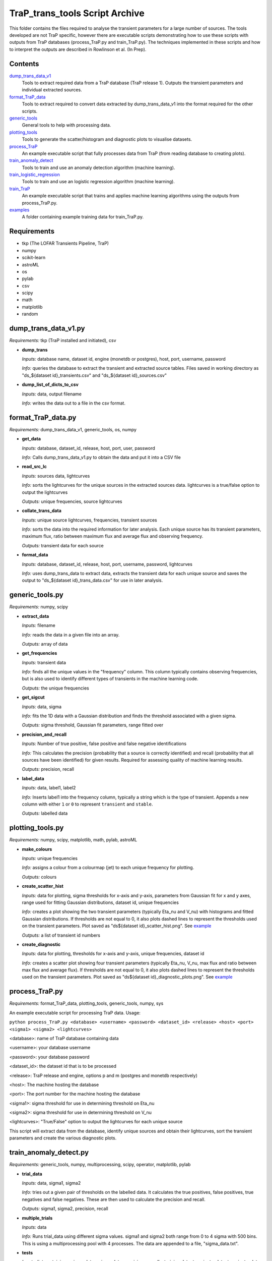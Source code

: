 TraP_trans_tools Script Archive
========================

This folder contains the files required to analyse the transient parameters for a large number of sources. The tools developed are not TraP specific, however there are executable scripts demonstrating how to use these scripts with outputs from TraP databases (process_TraP.py and train_TraP.py). The techniques implemented in these scripts and how to interpret the outputs are described in Rowlinson et al. (In Prep).

Contents
--------

`dump_trans_data_v1 <https://github.com/transientskp/scripts/tree/master/TraP_trans_tools/dump_trans_data_v1.py>`_
    Tools to extract required data from a TraP database (TraP release 1). Outputs the transient parameters and individual extracted sources.

`format_TraP_data <https://github.com/transientskp/scripts/tree/master/TraP_trans_tools/format_TraP_data.py>`_
    Tools to extract required to convert data extracted by dump_trans_data_v1 into the format required for the other scripts.

`generic_tools <https://github.com/transientskp/scripts/tree/master/TraP_trans_tools/generic_tools.py>`_
    General tools to help with processing data.

`plotting_tools <https://github.com/transientskp/scripts/tree/master/TraP_trans_tools/plotting_tools.py>`_
    Tools to generate the scatter/histogram and diagnostic plots to visualise datasets.

`process_TraP <https://github.com/transientskp/scripts/tree/master/TraP_trans_tools/process_TraP.py>`_
    An example executable script that fully processes data from TraP (from reading database to creating plots).

`train_anomaly_detect <https://github.com/transientskp/scripts/tree/master/TraP_trans_tools/train_anomaly_detect.py>`_
    Tools to train and use an anomaly detection algorithm (machine learning).

`train_logistic_regression <https://github.com/transientskp/scripts/tree/master/TraP_trans_tools/train_logistic_regression.py>`_
    Tools to train and use an logistic regression algorithm (machine learning).

`train_TraP <https://github.com/transientskp/scripts/tree/master/TraP_trans_tools/train_TraP.py>`_
    An example executable script that trains and applies machine learning algorithms using the outputs from process_TraP.py.

`examples <https://github.com/transientskp/scripts/tree/master/TraP_trans_tools/examples>`_
    A folder containing example training data for train_TraP.py.

Requirements
------------

- tkp (The LOFAR Transients Pipeline, TraP)
- numpy
- scikit-learn
- astroML
- os
- pylab
- csv
- scipy
- math
- matplotlib
- random

dump_trans_data_v1.py
---------------------
*Requirements:* tkp (TraP installed and initiated), csv

- **dump_trans**

  *Inputs:* database name, dataset id, engine (monetdb or postgres),  host, port, username, password

  *Info:* queries the database to extract the transient and extracted source tables. Files saved in working directory as "ds_${dataset id}_transients.csv" and "ds_${dataset id}_sources.csv"

- **dump_list_of_dicts_to_csv**

  *Inputs:* data, output filename

  *Info:* writes the data out to a file in the csv format.

format_TraP_data.py
--------------------
*Requirements:* dump_trans_data_v1, generic_tools, os, numpy

- **get_data**

  *Inputs:* database, dataset_id, release, host, port, user, password

  *Info:* Calls dump_trans_data_v1.py to obtain the data and put it into a CSV file

- **read_src_lc**

  *Inputs:* sources data, lightcurves

  *Info:* sorts the lightcurves for the unique sources in the extracted sources data. lightcurves is a true/false option to output the lightcurves

  *Outputs:* unique frequencies, source lightcurves

- **collate_trans_data**

  *Inputs:* unique source lightcurves, frequencies, transient sources

  *Info:* sorts the data into the required information for later analysis. Each unique source has its transient parameters, maximum flux, ratio between maximum flux and average flux and observing frequency.

  *Outputs:* transient data for each source

- **format_data**

  *Inputs:* database, dataset_id, release, host, port, username, password, lightcurves

  *Info:* uses dump_trans_data to extract data, extracts the transient data for each unique source and saves the output to "ds_${dataset id}_trans_data.csv" for use in later analysis.


generic_tools.py
----------------
*Requirements:* numpy, scipy

- **extract_data**

  *Inputs:* filename

  *Info:* reads the data in a given file into an array.

  *Outputs:* array of data

- **get_frequencies**

  *Inputs:* transient data

  *Info:* finds all the unique values in the "frequency" column. This column typically contains observing frequencies, but is also used to identify different types of transients in the machine learning code.

  *Outputs:* the unique frequencies

- **get_sigcut**

  *Inputs:* data, sigma

  *Info:* fits the 1D data with a Gaussian distribution and finds the threshold associated with a given sigma.

  *Outputs:* sigma threshold, Gaussian fit parameters, range fitted over

- **precision_and_recall**

  *Inputs:* Number of true positive, false positive and false negative identifications

  *Info:* This calculates the precision (probability that a source is correctly identified) and recall (probability that all sources have been identified) for given results. Required for assessing quality of machine learning results.

  *Outputs:* precision, recall

- **label_data**

  *Inputs:* data, label1, label2

  *Info:* Inserts label1 into the frequency column, typically a string which is the type of transient. Appends a new column with either ``1`` or ``0`` to represent ``transient`` and ``stable``.

  *Outputs:* labelled data


plotting_tools.py
-----------------
*Requirements:* numpy, scipy, matplotlib, math, pylab, astroML

- **make_colours**

  *Inputs:* unique frequencies

  *Info:* assigns a colour from a colourmap (jet) to each unique frequency for plotting.

  *Outputs:* colours

- **create_scatter_hist**

  *Inputs:* data for plotting, sigma thresholds for x-axis and y-axis, parameters from Gaussian fit for x and y axes, range used for fitting Gaussian distributions, dataset id, unique frequencies

  *Info:* creates a plot showing the two transient parameters  (typically Eta_nu and V_nu) with histograms and fitted Gaussian distributions. If thresholds are not equal to 0, it also plots dashed lines to represent the thresholds used on the transient parameters. Plot saved as "ds${dataset id}_scatter_hist.png". See `example <https://github.com/transientskp/scripts/tree/master/TraP_trans_tools/examples/rsm_scatter_hist.png>`_

  *Outputs:* a list of transient id numbers

- **create_diagnostic**

  *Inputs:* data for plotting, thresholds for x-axis and y-axis, unique frequencies, dataset id

  *Info:*  creates a scatter plot showing four transient parameters (typically Eta_nu, V_nu, max flux and ratio between max flux and average flux). If thresholds are not equal to 0, it also plots dashed lines to represent the thresholds used on the transient parameters. Plot saved as "ds${dataset id}_diagnostic_plots.png". See `example <https://github.com/transientskp/scripts/tree/master/TraP_trans_tools/examples/rsm_diagnostic_plots.png>`_


process_TraP.py
---------------
*Requirements:* format_TraP_data, plotting_tools, generic_tools, numpy, sys

An example executable script for processing TraP data. Usage:

``python process_TraP.py <database> <username> <password> <dataset_id> <release> <host> <port> <sigma1> <sigma2> <lightcurves>``

<database>: name of TraP database containing data

<username>: your database username

<password>: your database password

<dataset_id>: the dataset id that is to be processed

<release>: TraP release and engine, options p and m (postgres and monetdb respectively)

<host>: The machine hosting the database

<port>: The port number for the machine hosting the database

<sigma1>: sigma threshold for use in determining threshold on Eta_nu

<sigma2>: sigma threshold for use in determining threshold on V_nu

<lightcurves>: "True/False" option to output the lightcurves for each unique source

This script will extract data from the database, identify unique sources and obtain their lightcurves, sort the transient parameters and create the various diagnostic plots.

train_anomaly_detect.py
-----------------------
*Requirements:* generic_tools, numpy, multiprocessing, scipy, operator, matplotlib, pylab

- **trial_data**

  *Inputs:* data, sigma1, sigma2

  *Info:* tries out a given pair of thresholds on the labelled data. It calculates the true positives, false positives, true negatives and false negatives. These are then used to calculate the precision and recall.

  *Outputs:* sigma1, sigma2, precision, recall

- **multiple_trials**

  *Inputs:* data

  *Info:* Runs trial_data using different sigma values. sigma1 and  sigma2 both range from 0 to 4 sigma with 500 bins. This is using a multiprocessing pool with 4 processes. The data are appended to a file, "sigma_data.txt".

- **tests**

  *Inputs:* list containing x sigma data,y sigma data, precisions, recalls, training data, transient x data, transient y data, stable x data, stable y data, required precision, required recall

  *Info:* Using the gridded precision and recall values for different
  combinations of sigma, find the best match to the input required
  precision and recall. Then use observed training data to measure the obtained
  precision and recall values. These should be roughly equal.

  *Outputs:* list containing: required precision, required recall, obtained precision, obtained recall

- **check_method_works**

  *Inputs:*  list containing x sigma data,y sigma data, precisions, recalls, training data, above threshold sigma

  *Info:* Runs the test function multiple times for a wide range of input precisions and recalls. Plots a figure to show the performance.

- **find_best_sigmas**

  *Inputs:* required precision, required recall, sigma data

  *Info:* Creates a 2000x2000 grid using the data in "sigma_data.txt" with a cubic interpolation between the trialed data points. The parameter space that gives the required precision and recall is identified, then use an F-score to identify the optimal balance of precision and recall in this parameter space. A plot illustrating the precision and recall parameter space is output and here is an `example <https://github.com/transientskp/scripts/tree/master/TraP_trans_tools/examples/sim_precisions_and_recalls.png>`_ 

  *Outputs:* best sigma threshold for Eta_nu, best sigma threshold for V_nu


train_logistic_regression.py
----------------------------
*Requirements:* generic_tools, numpy, scipy, random, matplotlib, pylab

- **shuffle_datasets**

  *Inputs:* data

  *Info:* Ensures that your data is randomised so that the training, validation and testing datasets do not contain too many of one kind of source.

  *Outputs:* shuffled data

- **create_datasets**

  *Inputs:* data, number of training datapoints, number of validation datapoints

  *Info:* splits the data array into 3, with the required number of datapoints. The number of testing datapoints constitutes the remaining data.

  *Outputs:* training, validation and testing datasets

- **create_X_y_arrays**

  *Inputs:* data

  *Info:* Splits the data into the parameters and labels (as required for the machine learning algorithm).

  *Outputs:* parameters and labels

- **sigmoid**

  *Inputs:* value

  *Info:* calculates the sigmoid of a given value (1/(1+e^(-z)))

  *Outputs:* sigmoid(value)

- **reg_cost_func**

  *Inputs:* theta, X, y, lda

  *Info:* Calculates the regularised cost function for a given model (theta) and dataset. The lda (lambda) parameter regularises it, i.e. controls the weighting given to multiple parameters.

  *Outputs:* cost of the model

- **quadratic_features**

  *Inputs:* data

  *Info:* can double the number of parameters in the model by squaring them. i.e. [x1, x2] becomes [x1, x2, x1^2, x2^2].

  *Outputs:* quadratic data

- **learning_curve**

  *Inputs:* Xtrain, ytrain, Xvalid, yvalid, lda, options for scipy.optimise

  *Info:* finds the optimal model for a given training set and calculates the training and validation errors for that model. The training set starts with 1 datapoint and is incremented by 1 until the full training set is used. This test can check that the model is converging.

  *Outputs:* training and validation errors, theta

- **check_error**

  *Inputs:* X, y, theta

  *Info:* measures the classification error for a given dataset and model.

  *Outputs:* error

- **validation_curve**

  *Inputs:* Xtrain, ytrain, Xvalid, yvalid, options for scipy.optimise

  *Info:* Uses a range of lambda values (1e-5 to 1e5) input into the training algorithm to check that the data is not being overfitted by the model and can be used to chose the optimal lambda value.

  *Outputs:* training and validation errors, lambda values, optimal lambda

- **plotLC**

  *Inputs:* error_train, error_val, fname, xlog (True/False), ylog (True/False), xlabel

  *Info:* A plotting algorthm used to create figures showing the
  training and validation errors. Here are example `learning
  <https://github.com/transientskp/scripts/tree/master/TraP_trans_tools/examples/LR_learning_curve.png>`_
  ,  `repeat
  <https://github.com/transientskp/scripts/tree/master/TraP_trans_tools/examples/LR_repeat_curve.png>`_
   and  `validation
   <https://github.com/transientskp/scripts/tree/master/TraP_trans_tools/examples/LR_validation_curve.png>`_  curves

- **classify_data**

  *Inputs:* X, y, theta

  *Info:* Classifies a given dataset and then compares to the predictions to identify the true positives, false postives, true negatives and false negatives

  *Outputs:* tp, fp, fn, tn, classified data

- **predict**

  *Inputs:* X, theta

  *Info:* Predicts the classification of new, unknown data.

  *Outputs:* predicted classifications


train_sigma_margin.py
-------------
*Requirements:* numpy, matplotlib, pylab, generic_tools

- **sort_data**

  *Inputs:* The dataset to be used

  *Info:* find the best and worst expected detection significances for each of the sources and extract the detection threshold

  *Outputs:* The best and worst thresholds and the detection threshold

- **find_sigma_margin**

  *Inputs:* best significance observed data, worst significance observed data, best significances simulated data, worst significances simulated data, detection threshold

  *Info:* Find the precision, recall and F-score for a range of different margins applied to the best and worst significances

  *Outputs:* best plot data, worst plot data

- **plot_hist**

  *Inputs:* Observed data, simulated data, detection threshold, label for figure name

  *Info:* Creates histograms of the input data

- **plot_diagnostic**

  *Inputs:* best plot data, worst plot data

  *Info:* Create a diagnostic plot illustrating the precision, recall and F-score as a function of the sigma margin. Identify the optimal margins.

  *Outputs:* Optimal best sigma margin, Optimal worst sigma margin


train_TraP.py
-------------
*Requirements:* train_anomaly_detect, train_logistic_regression, plotting_tools, generic_tools, glob, sys, numpy

An example executable script for processing TraP data. Usage:

``python train_TraP.py <precision threshold> <recall threshold> <lda>
<anomaly> <logistic> <trans> <tests>``

<precision threshold>: required precision of transient identification (1 - False Detection Rate). A probability in the range 0-1 

<recall threshold>: required recall, i.e. the probability that all transients are found (0-1)

<lda>: the lambda value to be used in the logistic regression algorithm

<anomaly>: train anomaly detection algorithm? T/F (if F give 0 for both the precision and recall thresholds)

<logistic>: train logistic regression algorithm? T/F (if F give 0 for lda)

<trans>: train the transient detection algorithm? T/F

<tests>: run the test scripts for anomaly detection and logistic regressions

This script uses pre-processed datasets, in the format output by
``format_trap_data.format_data``. The stable sources are in a file
named "stable_trans_data.txt". Transient sources are in files
"sim_${transient type}_trans_data.txt" where transient type is a short
string describing the type of transient source (used for labelling
sources in diagnostic plots instead of the frequency parameter). The
script trains both the anomaly detection algorithm and logistic
regression algorithm, outputting diagnostic plots. The anomaly
detection algorithm outputs the best transient search thresholds for
use in e.g. TraP, while the logistic regression algorithm outputs an
equation that can classify sources. Each method reports its precision
and recall. Additionally they output text files with the candidate
transient and variable sources identified. Example training files and 
output plots are given `here
<https://github.com/transientskp/scripts/tree/master/TraP_trans_tools/examples>`_ 

